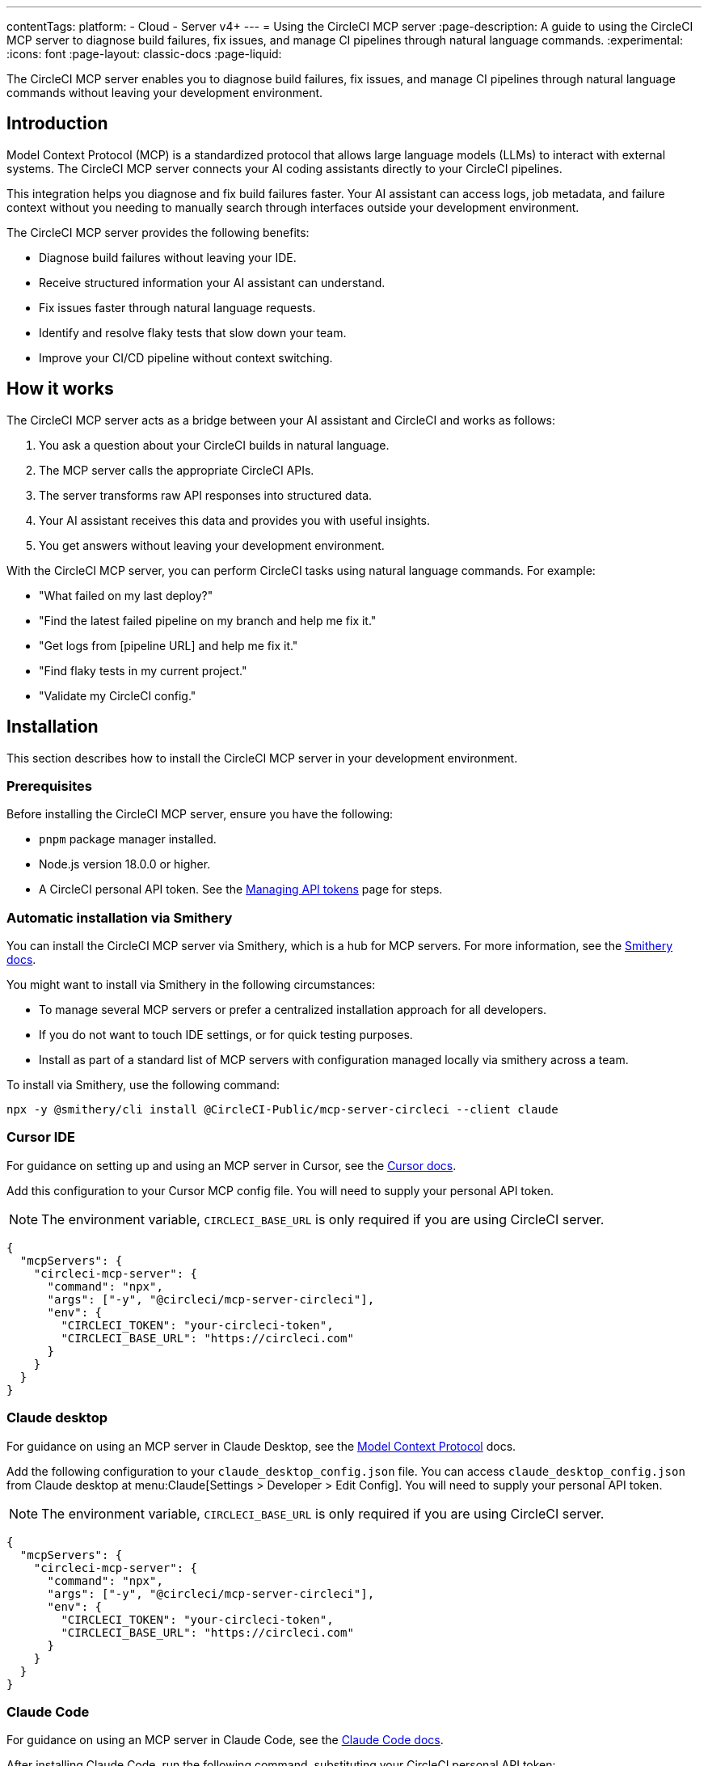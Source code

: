 ---
contentTags:
  platform:
  - Cloud
  - Server v4+
---
= Using the CircleCI MCP server
:page-description: A guide to using the CircleCI MCP server to diagnose build failures, fix issues, and manage CI pipelines through natural language commands.
:experimental:
:icons: font
:page-layout: classic-docs
:page-liquid:

The CircleCI MCP server enables you to diagnose build failures, fix issues, and manage CI pipelines through natural language commands without leaving your development environment.

== Introduction

Model Context Protocol (MCP) is a standardized protocol that allows large language models (LLMs) to interact with external systems. The CircleCI MCP server connects your AI coding assistants directly to your CircleCI pipelines.

This integration helps you diagnose and fix build failures faster. Your AI assistant can access logs, job metadata, and failure context without you needing to manually search through interfaces outside your development environment.

The CircleCI MCP server provides the following benefits:

* Diagnose build failures without leaving your IDE.
* Receive structured information your AI assistant can understand.
* Fix issues faster through natural language requests.
* Identify and resolve flaky tests that slow down your team.
* Improve your CI/CD pipeline without context switching.

== How it works

The CircleCI MCP server acts as a bridge between your AI assistant and CircleCI and works as follows:

. You ask a question about your CircleCI builds in natural language.
. The MCP server calls the appropriate CircleCI APIs.
. The server transforms raw API responses into structured data.
. Your AI assistant receives this data and provides you with useful insights.
. You get answers without leaving your development environment.

With the CircleCI MCP server, you can perform CircleCI tasks using natural language commands. For example:

* "What failed on my last deploy?"
* "Find the latest failed pipeline on my branch and help me fix it."
* "Get logs from [pipeline URL] and help me fix it."
* "Find flaky tests in my current project."
* "Validate my CircleCI config."

== Installation

This section describes how to install the CircleCI MCP server in your development environment.

=== Prerequisites

Before installing the CircleCI MCP server, ensure you have the following:

* `pnpm` package manager installed.
* Node.js version 18.0.0 or higher.
* A CircleCI personal API token. See the xref:managing-api-tokens#creating-a-personal-api-token[Managing API tokens] page for steps.

=== Automatic installation via Smithery

You can install the CircleCI MCP server via Smithery, which is a hub for MCP servers. For more information, see the link:https://smithery.ai/docs[Smithery docs].

You might want to install via Smithery in the following circumstances:

* To manage several MCP servers or prefer a centralized installation approach for all developers.
* If you do not want to touch IDE settings, or for quick testing purposes.
* Install as part of a standard list of MCP servers with configuration managed locally via smithery across a team.

To install via Smithery, use the following command:

[source,bash]
----
npx -y @smithery/cli install @CircleCI-Public/mcp-server-circleci --client claude
----

=== Cursor IDE

For guidance on setting up and using an MCP server in Cursor, see the link:https://docs.cursor.so/docs/mcp-servers[Cursor docs].

Add this configuration to your Cursor MCP config file. You will need to supply your personal API token.

NOTE: The environment variable, `CIRCLECI_BASE_URL` is only required if you are using CircleCI server.

[source,json]
----
{
  "mcpServers": {
    "circleci-mcp-server": {
      "command": "npx",
      "args": ["-y", "@circleci/mcp-server-circleci"],
      "env": {
        "CIRCLECI_TOKEN": "your-circleci-token",
        "CIRCLECI_BASE_URL": "https://circleci.com"
      }
    }
  }
}
----

=== Claude desktop

For guidance on using an MCP server in Claude Desktop, see the link:https://modelcontextprotocol.io/quickstart/user[Model Context Protocol] docs.

Add the following configuration to your `claude_desktop_config.json` file. You can access `claude_desktop_config.json` from Claude desktop at menu:Claude[Settings > Developer > Edit Config]. You will need to supply your personal API token.

NOTE: The environment variable, `CIRCLECI_BASE_URL` is only required if you are using CircleCI server.

[source,json]
----
{
  "mcpServers": {
    "circleci-mcp-server": {
      "command": "npx",
      "args": ["-y", "@circleci/mcp-server-circleci"],
      "env": {
        "CIRCLECI_TOKEN": "your-circleci-token",
        "CIRCLECI_BASE_URL": "https://circleci.com"
      }
    }
  }
}
----

=== Claude Code

For guidance on using an MCP server in Claude Code, see the link:https://docs.anthropic.com/en/docs/agents-and-tools/claude-code/tutorials#set-up-model-context-protocol-mcp[Claude Code docs].

After installing Claude Code, run the following command, substituting your CircleCI personal API token:

[source,bash]
----
claude mcp add circleci-mcp-server -e CIRCLECI_TOKEN=your-circleci-token -e CIRCLECI_BASE_URL=https://circleci.com -- npx -y @circleci/mcp-server-circleci
----

NOTE: The environment variable, `CIRCLECI_BASE_URL` is only required if you are using CircleCI server.

=== VS Code

For guidance on setting up and using MCP servers in VS Code, see the link:https://code.visualstudio.com/docs/copilot/chat/mcp-servers[VS Code documentation].

Add this configuration to your VS Code settings in the location specified in the VS Code documentation. You will need to supply your personal API token.

NOTE: The environment variable, `CIRCLECI_BASE_URL` is only required if you are using CircleCI server.

[source,json]
----
"circleci-mcp-server": {
  "command": "npx",
  "args": ["-y", "@circleci/mcp-server-circleci"],
  "env": {
    "CIRCLECI_TOKEN": "your-circleci-token",
    "CIRCLECI_BASE_URL": "https://circleci.com"
  }
}
----

=== Windsurf

For guidance on setting up and using an MCP server in Windsurf, see the link:https://docs.windsurf.com/windsurf/mcp#model-context-protocol-mcp[Windsurf docs].

You will need to add the following configuration to your Windsurf `mcp_config.json` file. You will need to supply your personal API token.

NOTE: The environment variable, `CIRCLECI_BASE_URL` is only required if you are using CircleCI server:

[source,json]
----
{
  "mcpServers": {
    "circleci-mcp-server": {
      "command": "npx",
      "args": ["-y", "@circleci/mcp-server-circleci"],
      "env": {
        "CIRCLECI_TOKEN": "your-circleci-token",
        "CIRCLECI_BASE_URL": "https://circleci.com"
      }
    }
  }
}
----

== Using the CircleCI MCP server

Once you have installed the CircleCI MCP server, you can use it to diagnose build failures, fix issues, and manage CI pipelines through natural language commands.

Your agent chat facility (which will be different for each AI coding assistant) will have access to the tools that the CircleCI MCP server supports. The supported tools are described in the next section.

*Example*: Using Cursor IDE, once you have installed the CircleCI MCP server, you will see the new CircleCI-specific tools available to the AI assistant listed under menu:Cursor Settings[MCP]. The Cursor settings view is shown in the following screenshot:

.CircleCI MCP server in Cursor IDE settings
image::mcp-server-cursor.png[CircleCI MCP server in Cursor IDE]

== Supported tools

The supported tools section outlines the abilities that the CircleCI MCP server currently supports. Each tool is described below along with usage examples.

=== Build failure logs (`get_build_failure_logs`)

This tool retrieves detailed failure logs from CircleCI builds and presents them in a structured format.

* *Using CircleCI URLs*
** Provide a failed job or pipeline URL directly. For example: `Get logs from https://app.circleci.com/pipelines/github/org/repo/123`

* *Using local project context*
** Works from your local workspace without manual searching.
** The server reads your Git remote and active branch automatically.
** Example: "Find the latest failed pipeline on my current branch."

The tool returns formatted logs including:

* Job and step details.
* Full command logs.
* Exit codes and failure messages.

=== Flaky test detection (`find_flaky_tests`)

This tool identifies unreliable tests in your CircleCI project by analyzing your test execution history. It leverages CircleCI's built-in flaky test detection to find patterns of instability.

* *Using CircleCI project URL*
** Provide the project URL directly from CircleCI.
** Example: `Find flaky tests in https://app.circleci.com/pipelines/vcs/org/repo`

* *Using Local Project Context*
** Works from your local workspace without manual searching.
** The server reads your Git remote information automatically.
** Example: `Find flaky tests in my current project`.

The tool returns structured information including:

* Test names and file locations.
* Failure messages and failure context.
* Data to help understand and fix test reliability issues.

=== Configuration Helper (`config_helper`)

This tool assists with CircleCI configuration tasks and provides guidance for improving your setup.

* *Validate CircleCI Config:*
** Checks your `.circleci/config.yml` for syntax and semantic errors.
** Example: `Validate my CircleCI config`.

The tool provides:

* Detailed validation results.
* Configuration recommendations.
* Best practices for CircleCI configuration.

== Real-world examples

Here are common scenarios where the CircleCI MCP server can help you and your team:

=== Example 1: Fixing a failed PR build

Your pull request build fails and blocks progress. Instead of switching to the CircleCI UI:

. You ask your assistant: "Why did my PR build fail?"
. The MCP server fetches structured logs from the failed job.
. Your assistant identifies the issue and suggests a fix for you.
. You apply the fix directly from your IDE and continue working.

=== Example 2: Debugging a failed deployment

Your deploy to staging fails right before a release:

. You share the pipeline URL: `Get logs from https://app.circleci.com/pipeline/github/my-org/my-repo/789`
. The MCP server returns structured logs from the failed job.
. Your assistant identifies the issue and suggests a solution for you.
. You apply the fix and complete your deployment.

=== Example 3: Addressing flaky tests

Your team wastes time with unreliable tests:

. You ask: "Find flaky tests in my project"
. The MCP server analyzes test history to identify problematic tests.
. Your assistant explains the issues and suggests improvements to you.
. You fix the tests and improve the reliability of your pipeline.

== Troubleshooting

For general MCP server troubleshooting steps, see the link:https://modelcontextprotocol.io/docs/tools/debugging[Model Context Protocol docs].

=== Installation issues
If you experience issues installing the CircleCI MCP server, consider the following troubleshooting steps:

* Ensure your personal API token is valid and has the necessary permissions.
* If you are using CircleCI server, check that the CircleCI base URL is correct.

=== Not seeing an up-to-date list of tools?

After new tools are released, you may need to restart your MCP server to access them. Reload your IDE window to ensure the CircleCI MCP server loads the most recently released tools and capabilities.



== Additional resources

For more information about the CircleCI MCP server, you can visit the following links:

* link:https://github.com/CircleCI-Public/mcp-server-circleci[GitHub Repository].
* link:https://modelcontextprotocol.io[Model Context Protocol].